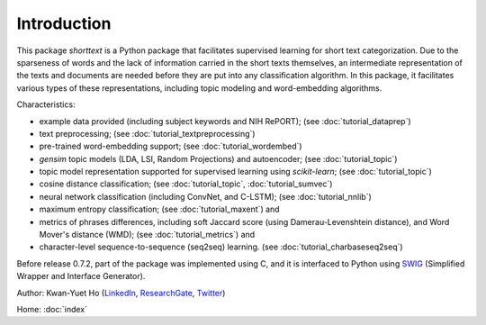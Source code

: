 Introduction
============

This package `shorttext` is a Python package that facilitates supervised
learning for short text categorization. Due to the sparseness of words and
the lack of information carried in the short texts themselves, an intermediate
representation of the texts and documents are needed before they are put into
any classification algorithm. In this package, it facilitates various types
of these representations, including topic modeling and word-embedding algorithms.

Characteristics:

- example data provided (including subject keywords and NIH RePORT); (see :doc:`tutorial_dataprep`)
- text preprocessing; (see :doc:`tutorial_textpreprocessing`)
- pre-trained word-embedding support; (see :doc:`tutorial_wordembed`)
- `gensim` topic models (LDA, LSI, Random Projections) and autoencoder; (see :doc:`tutorial_topic`)
- topic model representation supported for supervised learning using `scikit-learn`; (see :doc:`tutorial_topic`)
- cosine distance classification; (see :doc:`tutorial_topic`, :doc:`tutorial_sumvec`)
- neural network classification (including ConvNet, and C-LSTM); (see :doc:`tutorial_nnlib`)
- maximum entropy classification; (see :doc:`tutorial_maxent`) and
- metrics of phrases differences, including soft Jaccard score (using Damerau-Levenshtein distance), and Word Mover's distance (WMD); (see :doc:`tutorial_metrics`) and
- character-level sequence-to-sequence (seq2seq) learning. (see :doc:`tutorial_charbaseseq2seq`)

Before release 0.7.2, part of the package was implemented using C, and it is interfaced to
Python using SWIG_ (Simplified Wrapper and Interface Generator).

Author: Kwan-Yuet Ho (LinkedIn_, ResearchGate_, Twitter_)

Home: :doc:`index`

.. _LinkedIn: https://www.linkedin.com/in/kwan-yuet-ho-19882530
.. _ResearchGate: https://www.researchgate.net/profile/Kwan-yuet_Ho
.. _Twitter: https://twitter.com/stephenhky
.. _SWIG: http://www.swig.org/
